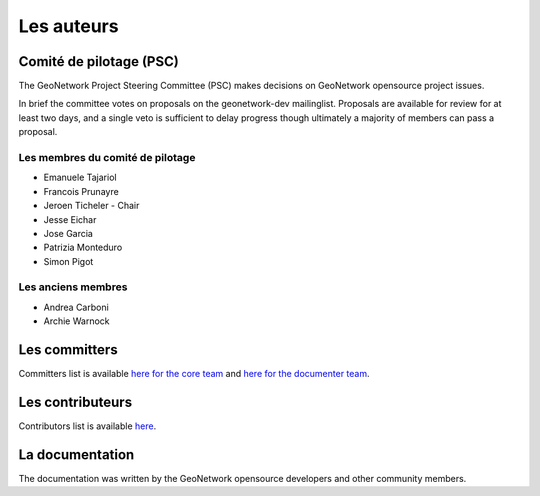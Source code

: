 .. _authors:


Les auteurs
###########

Comité de pilotage (PSC)
------------------------

The GeoNetwork Project Steering Committee (PSC) makes decisions on
GeoNetwork opensource project issues.

In brief the committee votes on proposals on the  geonetwork-dev mailinglist.
Proposals are available for review for at least two days, and a single veto
is sufficient to delay progress though ultimately a majority of members
can pass a proposal.

Les membres du comité de pilotage
~~~~~~~~~~~~~~~~~~~~~~~~~~~~~~~~~

* Emanuele Tajariol
* Francois Prunayre
* Jeroen Ticheler - Chair
* Jesse Eichar
* Jose Garcia
* Patrizia Monteduro
* Simon Pigot

Les anciens membres
~~~~~~~~~~~~~~~~~~~

* Andrea Carboni
* Archie Warnock


Les committers
--------------

Committers list is available `here for the core team <https://github.com/orgs/geonetwork/teams/committers>`_
and `here for the documenter team <https://github.com/orgs/geonetwork/teams/documenters>`_.

Les contributeurs
-----------------


Contributors list is available `here <https://github.com/geonetwork/core-geonetwork/graphs/contributors>`_.

La documentation
----------------

The documentation was written by the GeoNetwork opensource developers and
other community members.
